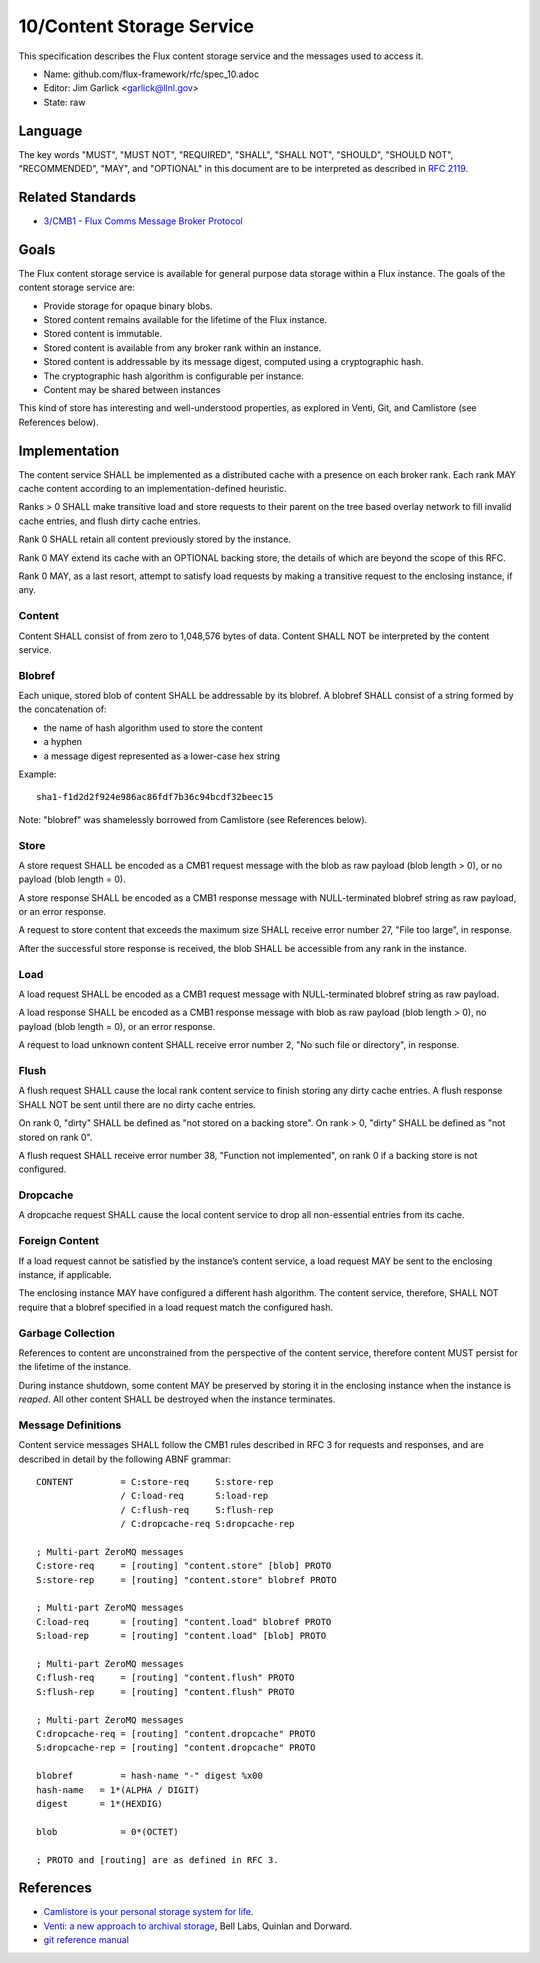 
10/Content Storage Service
==========================

This specification describes the Flux content storage service
and the messages used to access it.

-  Name: github.com/flux-framework/rfc/spec_10.adoc

-  Editor: Jim Garlick <garlick@llnl.gov>

-  State: raw


Language
--------

The key words "MUST", "MUST NOT", "REQUIRED", "SHALL", "SHALL NOT", "SHOULD",
"SHOULD NOT", "RECOMMENDED", "MAY", and "OPTIONAL" in this document are to
be interpreted as described in `RFC 2119 <http://tools.ietf.org/html/rfc2119>`__.


Related Standards
-----------------

-  `3/CMB1 - Flux Comms Message Broker Protocol <spec_3.rst>`__


Goals
-----

The Flux content storage service is available for general purpose
data storage within a Flux instance. The goals of the content storage
service are:

-  Provide storage for opaque binary blobs.

-  Stored content remains available for the lifetime of the Flux instance.

-  Stored content is immutable.

-  Stored content is available from any broker rank within an instance.

-  Stored content is addressable by its message digest, computed using a
   cryptographic hash.

-  The cryptographic hash algorithm is configurable per instance.

-  Content may be shared between instances

This kind of store has interesting and well-understood properties, as
explored in Venti, Git, and Camlistore (see References below).


Implementation
--------------

The content service SHALL be implemented as a distributed cache with a
presence on each broker rank. Each rank MAY cache content according
to an implementation-defined heuristic.

Ranks > 0 SHALL make transitive load and store requests to their parent on
the tree based overlay network to fill invalid cache entries, and flush
dirty cache entries.

Rank 0 SHALL retain all content previously stored by the instance.

Rank 0 MAY extend its cache with an OPTIONAL backing store, the details
of which are beyond the scope of this RFC.

Rank 0 MAY, as a last resort, attempt to satisfy load requests by making
a transitive request to the enclosing instance, if any.


Content
~~~~~~~

Content SHALL consist of from zero to 1,048,576 bytes of data.
Content SHALL NOT be interpreted by the content service.


Blobref
~~~~~~~

Each unique, stored blob of content SHALL be addressable by its blobref.
A blobref SHALL consist of a string formed by the concatenation of:

-  the name of hash algorithm used to store the content

-  a hyphen

-  a message digest represented as a lower-case hex string

Example:

::

   sha1-f1d2d2f924e986ac86fdf7b36c94bcdf32beec15

Note: "blobref" was shamelessly borrowed from Camlistore
(see References below).


Store
~~~~~

A store request SHALL be encoded as a CMB1 request message with the blob
as raw payload (blob length > 0), or no payload (blob length = 0).

A store response SHALL be encoded as a CMB1 response message with
NULL-terminated blobref string as raw payload, or an error response.

A request to store content that exceeds the maximum size SHALL
receive error number 27, "File too large", in response.

After the successful store response is received, the blob SHALL be
accessible from any rank in the instance.


Load
~~~~

A load request SHALL be encoded as a CMB1 request message with
NULL-terminated blobref string as raw payload.

A load response SHALL be encoded as a CMB1 response message with blob
as raw payload (blob length > 0), no payload (blob length = 0),
or an error response.

A request to load unknown content SHALL receive error number 2,
"No such file or directory", in response.


Flush
~~~~~

A flush request SHALL cause the local rank content service to finish
storing any dirty cache entries. A flush response SHALL NOT be sent
until there are no dirty cache entries.

On rank 0, "dirty" SHALL be defined as "not stored on a backing store".
On rank > 0, "dirty" SHALL be defined as "not stored on rank 0".

A flush request SHALL receive error number 38, "Function not implemented",
on rank 0 if a backing store is not configured.


Dropcache
~~~~~~~~~

A dropcache request SHALL cause the local content service to drop all
non-essential entries from its cache.


Foreign Content
~~~~~~~~~~~~~~~

If a load request cannot be satisfied by the instance’s content service,
a load request MAY be sent to the enclosing instance, if applicable.

The enclosing instance MAY have configured a different hash algorithm.
The content service, therefore, SHALL NOT require that a blobref specified
in a load request match the configured hash.


Garbage Collection
~~~~~~~~~~~~~~~~~~

References to content are unconstrained from the perspective of the
content service, therefore content MUST persist for the lifetime of
the instance.

During instance shutdown, some content MAY be preserved by storing it
in the enclosing instance when the instance is *reaped*. All other
content SHALL be destroyed when the instance terminates.


Message Definitions
~~~~~~~~~~~~~~~~~~~

Content service messages SHALL follow the CMB1 rules described
in RFC 3 for requests and responses, and are described in detail by
the following ABNF grammar:

::

   CONTENT         = C:store-req     S:store-rep
                   / C:load-req      S:load-rep
                   / C:flush-req     S:flush-rep
                   / C:dropcache-req S:dropcache-rep

   ; Multi-part ZeroMQ messages
   C:store-req     = [routing] "content.store" [blob] PROTO
   S:store-rep     = [routing] "content.store" blobref PROTO

   ; Multi-part ZeroMQ messages
   C:load-req      = [routing] "content.load" blobref PROTO
   S:load-rep      = [routing] "content.load" [blob] PROTO

   ; Multi-part ZeroMQ messages
   C:flush-req     = [routing] "content.flush" PROTO
   S:flush-rep     = [routing] "content.flush" PROTO

   ; Multi-part ZeroMQ messages
   C:dropcache-req = [routing] "content.dropcache" PROTO
   S:dropcache-rep = [routing] "content.dropcache" PROTO

   blobref         = hash-name "-" digest %x00
   hash-name   = 1*(ALPHA / DIGIT)
   digest      = 1*(HEXDIG)

   blob            = 0*(OCTET)

   ; PROTO and [routing] are as defined in RFC 3.


References
----------

-  `Camlistore is your personal storage system for life <https://camlistore.org/>`__.

-  `Venti: a new approach to archival storage <http://doc.cat-v.org/plan_9/4th_edition/papers/venti/>`__, Bell Labs, Quinlan and Dorward.

-  `git reference manual <http://git-scm.com/doc>`__
